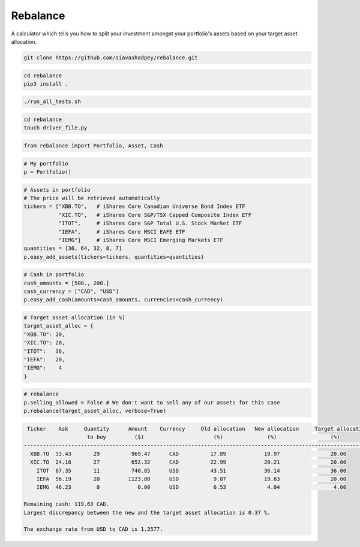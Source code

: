 Rebalance
=========

|Build status| |Coverage| |Docs|

A calculator which tells you how to split your investment amongst your portfolio's assets based on your target asset allocation.

.. raw:: html

        <div class="ui container">

        <h2 class="ui dividing header">Installation</h2>

                <div class="ui text container">
.. raw:: html

                    <h3 class="ui header">Clone the repository:</h3>

.. code-block:: bash

    git clone https://github.com/siavashadpey/rebalance.git

.. raw:: html

                    <h3 class="ui header">Install the package:</h3>

.. code-block:: bash

    cd rebalance
    pip3 install .

.. raw:: html

                    <h3 class="ui header">Run the unit tests to see if package was successfully installed:</h3>

.. code-block:: bash

    ./run_all_tests.sh

.. raw:: html

            </div>
        </div>


        <div class="ui container">

        <h2 class="ui dividing header">Example</h2>


                    <h3 class="ui header">Make a driver file:</h3>

                    <p> The driver file is where we create our portfolio. We specify all of its assets and the available cash we have to invest. </p>

.. code-block:: bash

    cd rebalance
    touch driver_file.py

.. raw:: html

                    <h3 class="ui header">Import all necessary packages:</h3>

.. code-block:: python

    from rebalance import Portfolio, Asset, Cash

.. raw:: html

                    <h3 class="ui header">First we create our portfolio:</h3>

.. code-block:: python

    # My portfolio
    p = Portfolio()

.. raw:: html

                    <h3 class="ui header">Then we add our assets:</h3>
                    <p> We must specify the ticker symbol and the quantity of each asset.</p>
		    <p></p>
		    <i>The portfolio used in this example is one of 
		    	<a href="https://www.canadianportfoliomanagerblog.com/model-etf-portfolios/">
		    	Canadian Portfolio Manager</a>'s model portfolios. This blog along with 
		    	<a href="https://canadiancouchpotato.com/getting-started/">Canadian Couch Potato</a>
			advocate low-cost, globally diversified index funds for DIY investors. </i>

.. code-block:: python

    # Assets in portfolio
    # The price will be retrieved automatically
    tickers = ["XBB.TO",   # iShares Core Canadian Universe Bond Index ETF
    	       "XIC.TO",   # iShares Core S&P/TSX Capped Composite Index ETF
	       "ITOT",     # iShares Core S&P Total U.S. Stock Market ETF
	       "IEFA",     # iShares Core MSCI EAFE ETF
	       "IEMG"]     # iShares Core MSCI Emerging Markets ETF
    quantities = [36, 64, 32, 8, 7]
    p.easy_add_assets(tickers=tickers, quantities=quantities)

.. raw:: html

                    <h3 class="ui header">We also need to add cash to our portfolio: </h3>
                    <p> This is the amount that we are investing. We can add cash from different currencies.</p>

.. code-block:: python

    # Cash in portfolio
    cash_amounts = [500., 200.]
    cash_currency = ["CAD", "USD"]
    p.easy_add_cash(amounts=cash_amounts, currencies=cash_currency)

.. raw:: html

                    <h3 class="ui header">Finally, we need to specify our target asset allocation:</h3>
		    <i> The target asset allocation used in this example is that of an
		         aggressive portfolio with 80% equities and 20% bonds (XBB.TO). </i>

.. code-block:: python

    # Target asset allocation (in %)
    target_asset_alloc = {
    "XBB.TO": 20,
    "XIC.TO": 20,
    "ITOT":   36,
    "IEFA":   20,
    "IEMG":    4
    }

.. raw:: html

                    <h3 class="ui header">Let the optimizer rebalance our portfolio!</h3>

.. code-block:: python

    # rebalance
    p.selling_allowed = False # We don't want to sell any of our assets for this case
    p.rebalance(target_asset_alloc, verbose=True)

.. raw:: html

                    <p>You should see something similar to this (the actual values might differ due to changes in prices and exchange rates).</p>

.. code-block:: bash

     Ticker    Ask     Quantity      Amount    Currency     Old allocation   New allocation     Target allocation
                        to buy         ($)                      (%)              (%)                 (%)
    -------------------------------------------------------------------------------------------------------------
      XBB.TO  33.43       29          969.47      CAD          17.89            19.97                20.00
      XIC.TO  24.16       27          652.32      CAD          22.99            20.21                20.00
        ITOT  67.35       11          740.85      USD          43.51            36.14                36.00
        IEFA  56.19       20         1123.80      USD           9.07            19.63                20.00
        IEMG  46.23        0            0.00      USD           6.53             4.04                 4.00
    
    Remaining cash: 119.63 CAD.
    Largest discrepancy between the new and the target asset allocation is 0.37 %.
    
    The exchange rate from USD to CAD is 1.3577.


.. raw:: html

        </div>



.. |Build Status| image:: https://travis-ci.org/siavashadpey/rebalance.svg?branch=master
	:target: https://travis-ci.org/siavashadpey/rebalance.svg?branch=master
	
.. |Coverage| image:: https://coveralls.io/repos/github/siavashadpey/rebalance/badge.svg?branch=master
	:target: https://coveralls.io/github/siavashadpey/rebalance?branch=master

.. |Docs| image:: https://readthedocs.org/projects/rebalance/badge/?version=latest
	:target: https://rebalance.readthedocs.io/en/latest/?badge=latest
	:alt: Documentation Status
